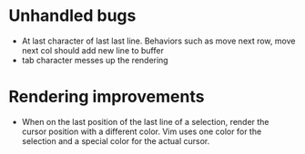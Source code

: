 * Unhandled bugs

- At last character of last last line. Behaviors such as move next row, move next col should add new line to buffer
- tab character messes up the rendering

* Rendering improvements

- When on the last position of the last line of a selection, render the cursor position with a different color. Vim uses one color for the selection and a special color for the actual cursor.